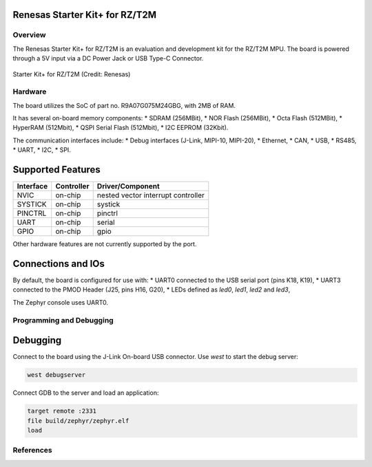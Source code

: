 .. _rzt2m_starterkit:

Renesas Starter Kit+ for RZ/T2M
===============================

Overview
********

The Renesas Starter Kit+ for RZ/T2M is an evaluation and development kit for the RZ/T2M MPU.
The board is powered through a 5V input via a DC Power Jack or USB Type-C Connector.

.. figure:: rzt2m_starterkit.png
   :width: 800px
   :align: center
   :alt: Starter Kit+ for RZ/T2M

   Starter Kit+ for RZ/T2M (Credit: Renesas)

Hardware
********

The board utilizes the SoC of part no. R9A07G075M24GBG, with 2MB of RAM.

It has several on-board memory components:
* SDRAM (256MBit),
* NOR Flash (256MBit),
* Octa Flash (512MBit),
* HyperRAM (512Mbit),
* QSPI Serial Flash (512Mbit),
* I2C EEPROM (32Kbit).

The communication interfaces include:
* Debug interfaces (J-Link, MIPI-10, MIPI-20),
* Ethernet,
* CAN,
* USB,
* RS485,
* UART,
* I2C,
* SPI.

Supported Features
==================

+-----------+------------+-------------------------------------+
| Interface | Controller | Driver/Component                    |
+===========+============+=====================================+
| NVIC      | on-chip    | nested vector interrupt controller  |
+-----------+------------+-------------------------------------+
| SYSTICK   | on-chip    | systick                             |
+-----------+------------+-------------------------------------+
| PINCTRL   | on-chip    | pinctrl                             |
+-----------+------------+-------------------------------------+
| UART      | on-chip    | serial                              |
+-----------+------------+-------------------------------------+
| GPIO      | on-chip    | gpio                                |
+-----------+------------+-------------------------------------+

Other hardware features are not currently supported by the port.

Connections and IOs
===================

By default, the board is configured for use with:
* UART0 connected to the USB serial port (pins K18, K19),
* UART3 connected to the PMOD Header (J25, pins H16, G20),
* LEDs defined as `led0`, `led1`, `led2` and `led3`,

The Zephyr console uses UART0.

Programming and Debugging
*************************

Debugging
=========

Connect to the board using the J-Link On-board USB connector.
Use `west` to start the debug server:

.. code-block:: console

    west debugserver

Connect GDB to the server and load an application:

.. code-block::

    target remote :2331
    file build/zephyr/zephyr.elf
    load

References
**********

.. _RZT2M Product page: https://www.renesas.com/us/en/products/microcontrollers-microprocessors/rz-mpus/rzt2m-high-performance-multi-function-mpu-realizing-high-speed-processing-and-high-precision-control
